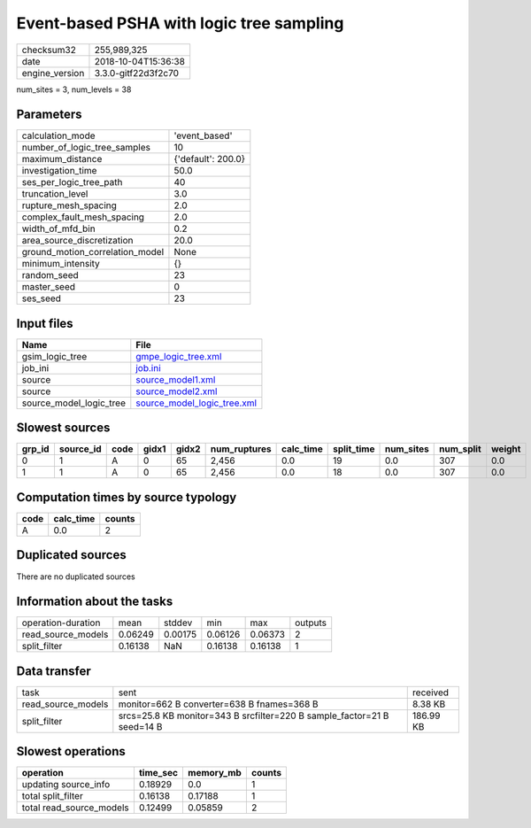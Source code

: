Event-based PSHA with logic tree sampling
=========================================

============== ===================
checksum32     255,989,325        
date           2018-10-04T15:36:38
engine_version 3.3.0-gitf22d3f2c70
============== ===================

num_sites = 3, num_levels = 38

Parameters
----------
=============================== ==================
calculation_mode                'event_based'     
number_of_logic_tree_samples    10                
maximum_distance                {'default': 200.0}
investigation_time              50.0              
ses_per_logic_tree_path         40                
truncation_level                3.0               
rupture_mesh_spacing            2.0               
complex_fault_mesh_spacing      2.0               
width_of_mfd_bin                0.2               
area_source_discretization      20.0              
ground_motion_correlation_model None              
minimum_intensity               {}                
random_seed                     23                
master_seed                     0                 
ses_seed                        23                
=============================== ==================

Input files
-----------
======================= ============================================================
Name                    File                                                        
======================= ============================================================
gsim_logic_tree         `gmpe_logic_tree.xml <gmpe_logic_tree.xml>`_                
job_ini                 `job.ini <job.ini>`_                                        
source                  `source_model1.xml <source_model1.xml>`_                    
source                  `source_model2.xml <source_model2.xml>`_                    
source_model_logic_tree `source_model_logic_tree.xml <source_model_logic_tree.xml>`_
======================= ============================================================

Slowest sources
---------------
====== ========= ==== ===== ===== ============ ========= ========== ========= ========= ======
grp_id source_id code gidx1 gidx2 num_ruptures calc_time split_time num_sites num_split weight
====== ========= ==== ===== ===== ============ ========= ========== ========= ========= ======
0      1         A    0     65    2,456        0.0       19         0.0       307       0.0   
1      1         A    0     65    2,456        0.0       18         0.0       307       0.0   
====== ========= ==== ===== ===== ============ ========= ========== ========= ========= ======

Computation times by source typology
------------------------------------
==== ========= ======
code calc_time counts
==== ========= ======
A    0.0       2     
==== ========= ======

Duplicated sources
------------------
There are no duplicated sources

Information about the tasks
---------------------------
================== ======= ======= ======= ======= =======
operation-duration mean    stddev  min     max     outputs
read_source_models 0.06249 0.00175 0.06126 0.06373 2      
split_filter       0.16138 NaN     0.16138 0.16138 1      
================== ======= ======= ======= ======= =======

Data transfer
-------------
================== ======================================================================= =========
task               sent                                                                    received 
read_source_models monitor=662 B converter=638 B fnames=368 B                              8.38 KB  
split_filter       srcs=25.8 KB monitor=343 B srcfilter=220 B sample_factor=21 B seed=14 B 186.99 KB
================== ======================================================================= =========

Slowest operations
------------------
======================== ======== ========= ======
operation                time_sec memory_mb counts
======================== ======== ========= ======
updating source_info     0.18929  0.0       1     
total split_filter       0.16138  0.17188   1     
total read_source_models 0.12499  0.05859   2     
======================== ======== ========= ======